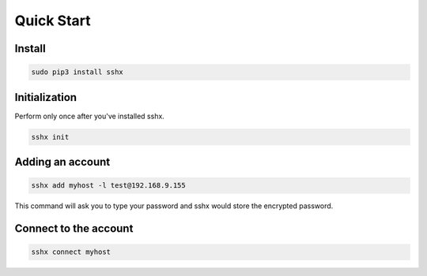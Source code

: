 Quick Start
===========

Install
-------

.. code-block:: bash

    sudo pip3 install sshx


Initialization
--------------

Perform only once after you've installed sshx.

.. code-block:: bash

    sshx init


Adding an account
-----------------

.. code-block:: bash

    sshx add myhost -l test@192.168.9.155

This command will ask you to type your password and sshx would store the encrypted password.


Connect to the account
----------------------

.. code-block:: bash

    sshx connect myhost

